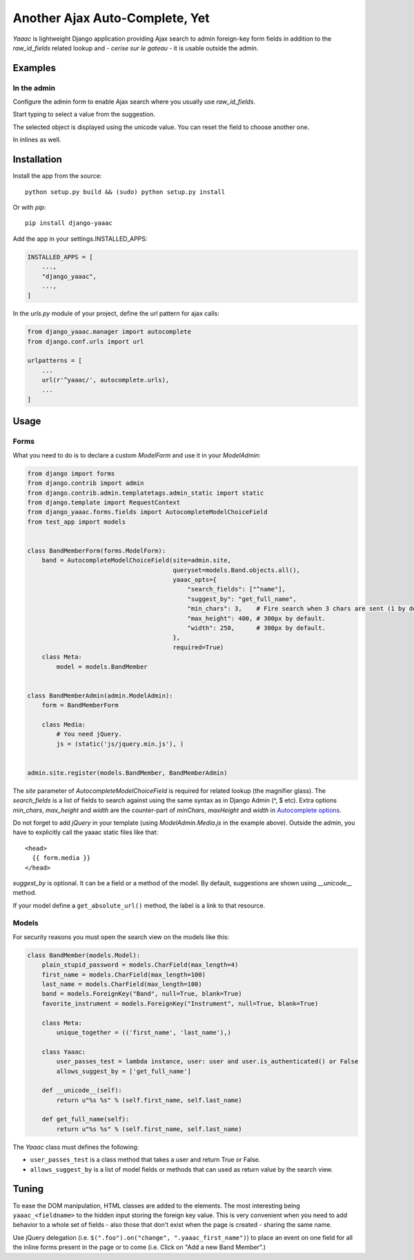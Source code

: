 ===============================
Another Ajax Auto-Complete, Yet
===============================

.. image:: https://coveralls.io/repos/Starou/django-yaaac/badge.png
  :target: https://coveralls.io/r/Starou/django-yaaac

.. image:: https://img.shields.io/pypi/v/django_yaaac.svg
  :target: https://pypi.python.org/pypi/django-yaaac

.. image:: https://img.shields.io/pypi/pyversions/django_yaaac.svg
    :target: https://pypi.python.org/pypi/django-yaaac/
    :alt: Supported Python versions

.. image:: https://img.shields.io/pypi/l/django_yaaac.svg
    :target: https://pypi.python.org/pypi/django-yaaac/
    :alt: License

.. image:: https://travis-ci.org/Starou/django-yaaac.svg
    :target: https://travis-ci.org/Starou/django-yaaac
    :alt: Travis C.I.


*Yaaac* is lightweight Django application providing Ajax search to admin foreign-key form fields in addition
to the *raw_id_fields* related lookup and - *cerise sur le gateau* - it is usable outside the admin.

Examples
========

In the admin
------------

Configure the admin form to enable Ajax search where you usually use *raw_id_fields*.

.. image:: examples/screenshot-admin-1.png
    :alt: Ajax search field

Start typing to select a value from the suggestion.

.. image:: examples/screenshot-admin-2.png
    :alt: Ajax search in progress

The selected object is displayed using the unicode value. You can reset the field to choose another one.

.. image:: examples/screenshot-admin-3.png
    :alt: Ajax search completed

In inlines as well.

.. image:: examples/screenshot-admin-inline.png
    :alt: Ajax search in inlines


Installation
============

Install the app from the source::

    python setup.py build && (sudo) python setup.py install

Or with *pip*::

    pip install django-yaaac

Add the app in your settings.INSTALLED_APPS:

.. code-block:: python

    INSTALLED_APPS = [
        ...,
        "django_yaaac",
        ...,
    ]

In the *urls.py* module of your project, define the url pattern for ajax calls:

.. code-block:: python

    from django_yaaac.manager import autocomplete
    from django.conf.urls import url

    urlpatterns = [
        ...
        url(r'^yaaac/', autocomplete.urls),
        ...
    ]

Usage
=====

Forms
-----

What you need to do is to declare a custom *ModelForm* and use it in your *ModelAdmin*:

.. code-block:: python

    from django import forms
    from django.contrib import admin
    from django.contrib.admin.templatetags.admin_static import static
    from django.template import RequestContext
    from django_yaaac.forms.fields import AutocompleteModelChoiceField
    from test_app import models


    class BandMemberForm(forms.ModelForm):
        band = AutocompleteModelChoiceField(site=admin.site, 
                                            queryset=models.Band.objects.all(),
                                            yaaac_opts={
                                                "search_fields": ["^name"],
                                                "suggest_by": "get_full_name",
                                                "min_chars": 3,    # Fire search when 3 chars are sent (1 by default.)
                                                "max_height": 400, # 300px by default.
                                                "width": 250,      # 300px by default.
                                            },
                                            required=True)
        class Meta:
            model = models.BandMember


    class BandMemberAdmin(admin.ModelAdmin):
        form = BandMemberForm
    
        class Media:
            # You need jQuery.
            js = (static('js/jquery.min.js'), )


    admin.site.register(models.BandMember, BandMemberAdmin)

The *site* parameter of *AutocompleteModelChoiceField* is required for related lookup (the
magnifier glass). The *search_fields* is a list of fields to search against using the same syntax
as in Django Admin (^, $ etc).
Extra options *min_chars*, *max_height* and *width* are the counter-part of *minChars*, *maxHeight* and *width*
in `Autocomplete options <https://github.com/devbridge/jQuery-Autocomplete#api>`_.


Do not forget to add *jQuery* in your template (using *ModelAdmin.Media.js* in the example above).
Outside the admin, you have to explicitly call the yaaac static files like that::

    <head>
      {{ form.media }}
    </head>

*suggest_by* is optional. It can be a field or a method of the model.
By default, suggestions are shown using *__unicode__* method.

If your model define a ``get_absolute_url()`` method, the label is a link to that resource.

Models
------

For security reasons you must open the search view on the models like this:

.. code-block:: python

    class BandMember(models.Model):
        plain_stupid_password = models.CharField(max_length=4)
        first_name = models.CharField(max_length=100)
        last_name = models.CharField(max_length=100)
        band = models.ForeignKey("Band", null=True, blank=True)
        favorite_instrument = models.ForeignKey("Instrument", null=True, blank=True)

        class Meta:
            unique_together = (('first_name', 'last_name'),)

        class Yaaac:
            user_passes_test = lambda instance, user: user and user.is_authenticated() or False
            allows_suggest_by = ['get_full_name']

        def __unicode__(self):
            return u"%s %s" % (self.first_name, self.last_name)

        def get_full_name(self):
            return u"%s %s" % (self.first_name, self.last_name)


The `Yaaac` class must defines the following:

- ``user_passes_test`` is a class method that takes a user and return True or False.
- ``allows_suggest_by`` is a list of model fields or methods that can used as return value by the search view.

Tuning
======

To ease the DOM manipulation, HTML classes are added to the elements. The most interesting being ``yaaac_<fieldname>``
to the hidden input storing the foreign key value. This is very convenient when you need to add behavior to a whole
set of fields - also those that don't exist when the page is created - sharing the same name.

Use jQuery delegation (i.e. ``$(".foo").on("change", ".yaaac_first_name")``) to place an event on one field for all
the inline forms present in the page or to come (i.e. Click on "Add a new Band Member".)
